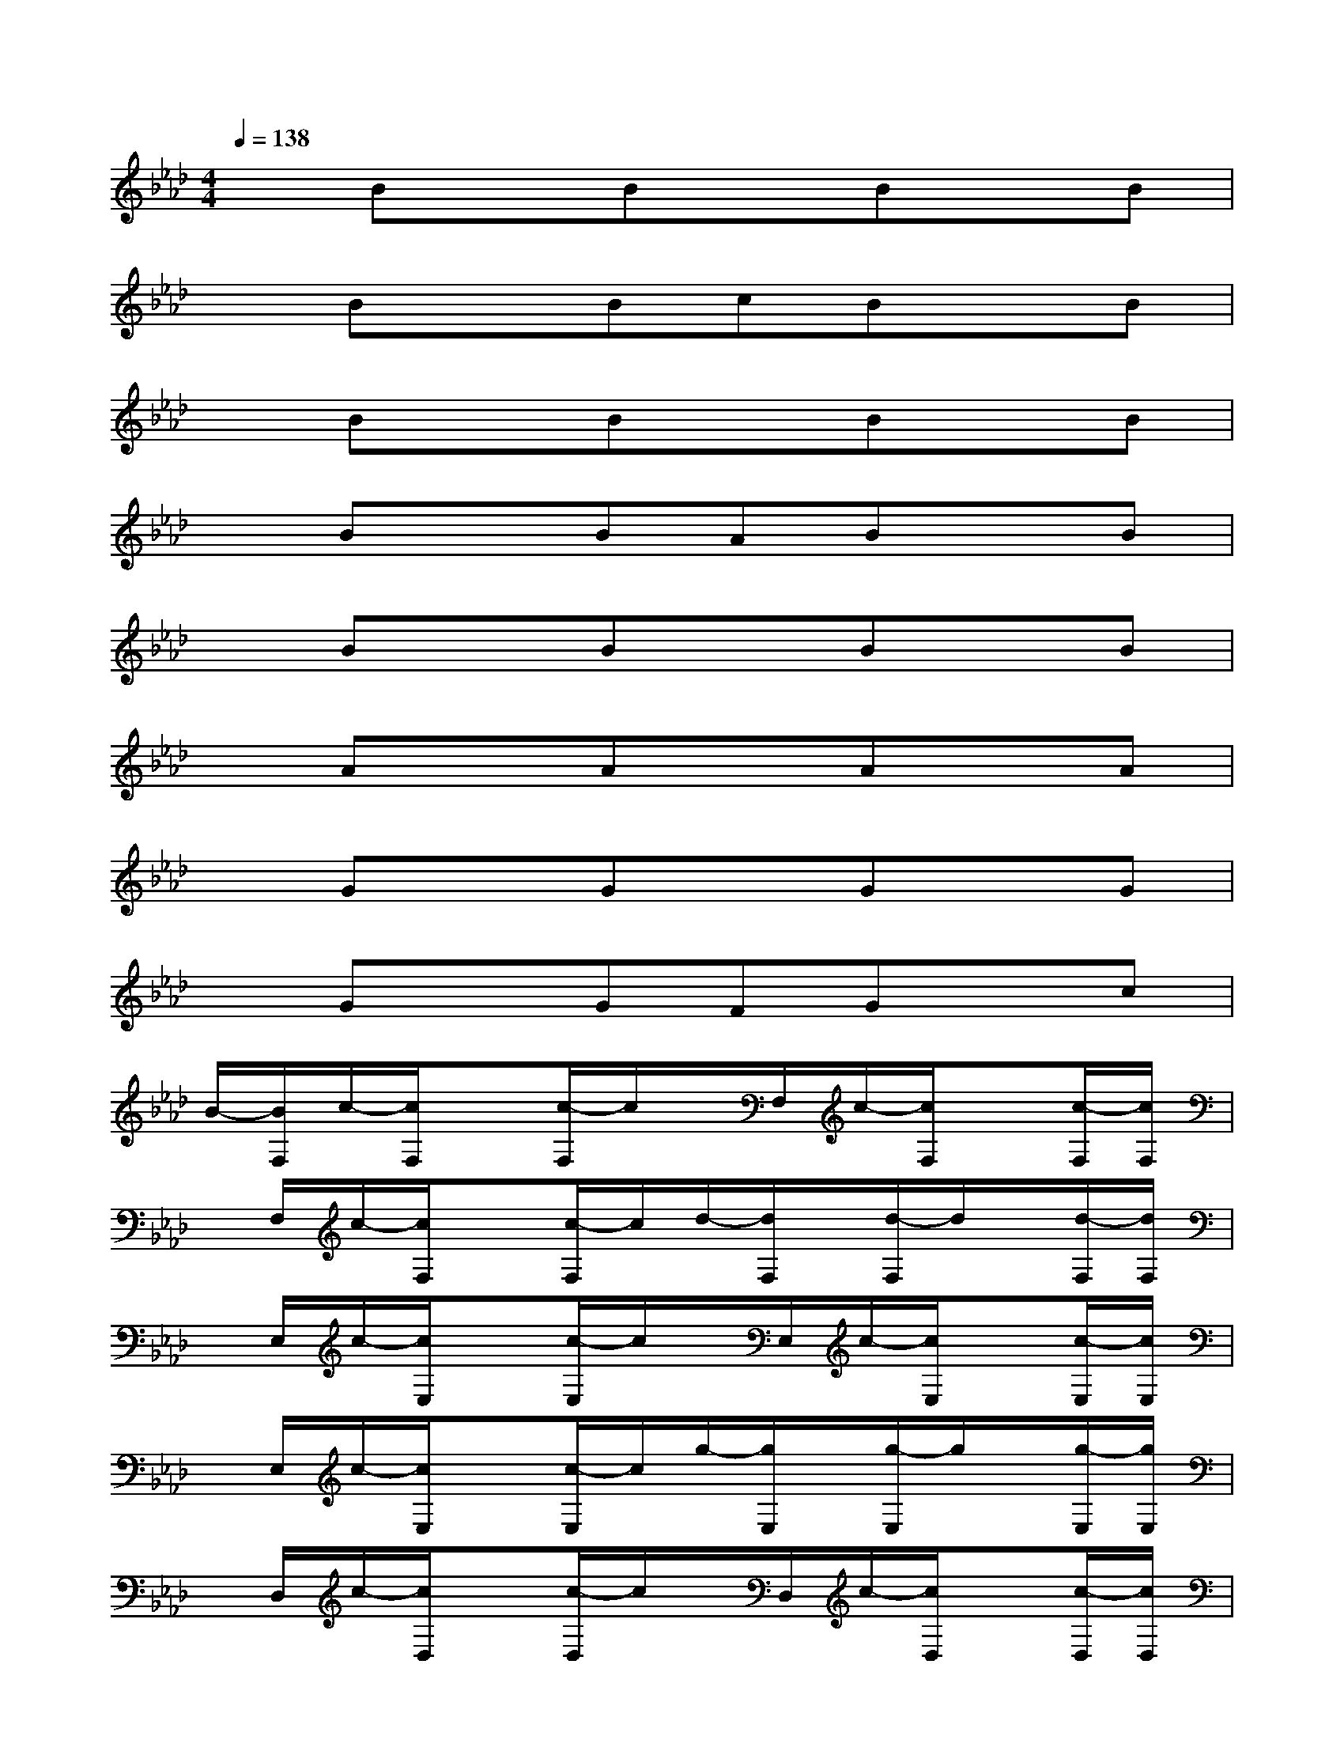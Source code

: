X:1
T:
M:4/4
L:1/8
Q:1/4=138
K:Ab%4flats
V:1
xBxBxBxB|
xBxBcBxB|
xBxBxBxB|
xBxBABxB|
xBxBxBxB|
xAxAxAxA|
xGxGxGxG|
xGxGFGxc|
B/2-[B/2F,/2]c/2-[c/2F,/2]x[c/2-F,/2]c/2x/2F,/2c/2-[c/2F,/2]x[c/2-F,/2][c/2F,/2]|
x/2F,/2c/2-[c/2F,/2]x[c/2-F,/2]c/2d/2-[d/2F,/2]x/2[d/2-F,/2]d/2x/2[d/2-F,/2][d/2F,/2]|
x/2E,/2c/2-[c/2E,/2]x[c/2-E,/2]c/2x/2E,/2c/2-[c/2E,/2]x[c/2-E,/2][c/2E,/2]|
x/2E,/2c/2-[c/2E,/2]x[c/2-E,/2]c/2g/2-[g/2E,/2]x/2[g/2-E,/2]g/2x/2[g/2-E,/2][g/2E,/2]|
x/2D,/2c/2-[c/2D,/2]x[c/2-D,/2]c/2x/2D,/2c/2-[c/2D,/2]x[c/2-D,/2][c/2D,/2]|
x/2D,/2c/2-[c/2D,/2]x[c/2-D,/2]c/2f/2-[f/2D,/2]x/2[f/2-D,/2]f/2x/2[f/2-D,/2][f/2D,/2]|
x/2D,/2B/2-[B/2D,/2]x[B/2-D,/2]B/2x/2D,/2B/2-[B/2D,/2]x[B/2-D,/2][B/2D,/2]|
x/2D,/2B/2-[B/2D,/2]x[B/2-D,/2]B/2A/2-[A/2D,/2]B/2-[B/2D,/2]x[B/2-D,/2][B/2D,/2]
